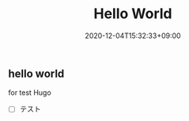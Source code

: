 #+TITLE: Hello World
#+DATE: 2020-12-04T15:32:33+09:00
#+PUBLISHDATE: 2020-12-04T15:32:33+09:00
#+DRAFT: false
#+TAGS:
#+DESCRIPTION: Short description

** hello world

for test Hugo

- [ ] テスト

